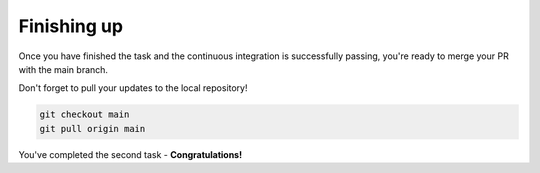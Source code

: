 ============
Finishing up
============

Once you have finished the task and the continuous integration is successfully passing, you're ready to merge your PR with the main branch.

Don't forget to pull your updates to the local repository!

.. code-block::

    git checkout main
    git pull origin main


You've completed the second task - **Congratulations!**
